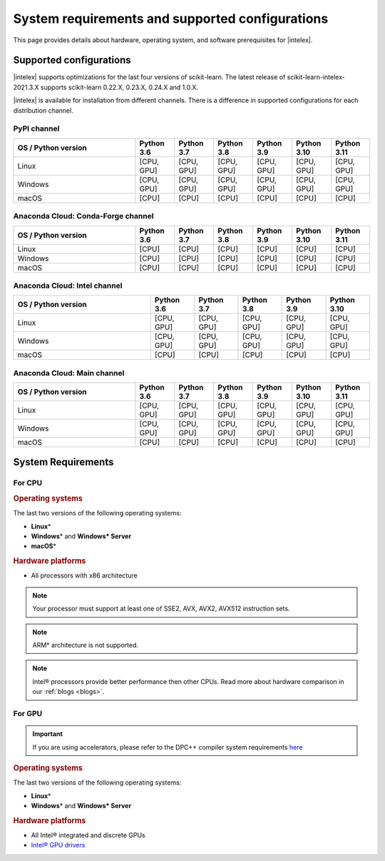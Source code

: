 .. ******************************************************************************
.. * Copyright 2021 Intel Corporation
.. *
.. * Licensed under the Apache License, Version 2.0 (the "License");
.. * you may not use this file except in compliance with the License.
.. * You may obtain a copy of the License at
.. *
.. *     http://www.apache.org/licenses/LICENSE-2.0
.. *
.. * Unless required by applicable law or agreed to in writing, software
.. * distributed under the License is distributed on an "AS IS" BASIS,
.. * WITHOUT WARRANTIES OR CONDITIONS OF ANY KIND, either express or implied.
.. * See the License for the specific language governing permissions and
.. * limitations under the License.
.. *******************************************************************************/

.. _system_requirements:

#################################################
System requirements and supported configurations
#################################################

This page provides details about hardware, operating system, and software prerequisites for |intelex|.

Supported configurations
------------------------

|intelex| supports optimizations for the last four versions of scikit-learn.
The latest release of scikit-learn-intelex-2021.3.X supports scikit-learn 0.22.X, 0.23.X, 0.24.X and 1.0.X.

|intelex| is available for installation from different channels. 
There is a difference in supported configurations for each distribution channel.

.. _sys_req_pip:

PyPI channel
=============

.. list-table::
   :widths: 25 8 8 8 8 8 8
   :header-rows: 1
   :align: left

   * - OS / Python version
     - Python 3.6
     - Python 3.7
     - Python 3.8
     - Python 3.9
     - Python 3.10
     - Python 3.11
   * - Linux
     - [CPU, GPU]
     - [CPU, GPU]
     - [CPU, GPU]
     - [CPU, GPU]
     - [CPU, GPU]
     - [CPU, GPU]
   * - Windows
     - [CPU, GPU]
     - [CPU, GPU]
     - [CPU, GPU]
     - [CPU, GPU]
     - [CPU, GPU]
     - [CPU, GPU]
   * - macOS
     - [CPU]
     - [CPU]
     - [CPU]
     - [CPU]
     - [CPU]
     - [CPU]

.. _sys_req_conda_forge:

Anaconda Cloud: Conda-Forge channel
===================================

.. list-table::
   :widths: 25 8 8 8 8 8 8
   :header-rows: 1
   :align: left

   * - OS / Python version
     - Python 3.6
     - Python 3.7
     - Python 3.8
     - Python 3.9
     - Python 3.10
     - Python 3.11
   * - Linux
     - [CPU]
     - [CPU]
     - [CPU]
     - [CPU]
     - [CPU]
     - [CPU]
   * - Windows
     - [CPU]
     - [CPU]
     - [CPU]
     - [CPU]
     - [CPU]
     - [CPU]
   * - macOS
     - [CPU]
     - [CPU]
     - [CPU]
     - [CPU]
     - [CPU]
     - [CPU]

.. _sys_req_conda_intel:

Anaconda Cloud: Intel channel
==============================

.. list-table::
   :widths: 25 8 8 8 8 8
   :header-rows: 1
   :align: left

   * - OS / Python version
     - Python 3.6
     - Python 3.7
     - Python 3.8
     - Python 3.9
     - Python 3.10
   * - Linux
     - [CPU, GPU]
     - [CPU, GPU]
     - [CPU, GPU]
     - [CPU, GPU]
     - [CPU, GPU]
   * - Windows
     - [CPU, GPU]
     - [CPU, GPU]
     - [CPU, GPU]
     - [CPU, GPU]
     - [CPU, GPU]
   * - macOS
     - [CPU]
     - [CPU]
     - [CPU]
     - [CPU]
     - [CPU]

.. _sys_req_conda_main:

Anaconda Cloud: Main channel
==============================

.. list-table::
   :widths: 25 8 8 8 8 8 8
   :header-rows: 1
   :align: left

   * - OS / Python version
     - Python 3.6
     - Python 3.7
     - Python 3.8
     - Python 3.9
     - Python 3.10
     - Python 3.11
   * - Linux
     - [CPU, GPU]
     - [CPU, GPU]
     - [CPU, GPU]
     - [CPU, GPU]
     - [CPU, GPU]
     - [CPU, GPU]
   * - Windows
     - [CPU, GPU]
     - [CPU, GPU]
     - [CPU, GPU]
     - [CPU, GPU]
     - [CPU, GPU]
     - [CPU, GPU]
   * - macOS
     - [CPU]
     - [CPU]
     - [CPU]
     - [CPU]
     - [CPU]
     - [CPU]

System Requirements
-------------------

For CPU
=======

.. rubric:: Operating systems

The last two versions of the following operating systems:

- **Linux**\*
- **Windows**\* and **Windows\* Server**
- **macOS**\*

.. rubric:: Hardware platforms

- All processors with x86 architecture

.. note::
    Your processor must support at least one of SSE2, AVX, AVX2, AVX512 instruction sets.

.. note::
    ARM* architecture is not supported.

.. note::
    Intel® processors provide better performance then other CPUs.
    Read more about hardware comparison in our :ref:`blogs <blogs>`.

For GPU
=======

.. important::
    If you are using accelerators, please refer to the DPC++ compiler system
    requirements `here <https://software.intel.com/content/www/us/en/develop/articles/intel-oneapi-dpcpp-system-requirements.html>`_

.. rubric:: Operating systems

The last two versions of the following operating systems:

- **Linux**\*
- **Windows**\* and **Windows\* Server**

.. rubric:: Hardware platforms

- All Intel® integrated and discrete GPUs
- `Intel® GPU drivers <https://www.intel.com/content/www/us/en/develop/articles/installation-guide-for-intel-oneapi-toolkits.html#installGPUdriver>`__

.. seealso:: :ref:`oneapi_gpu`
